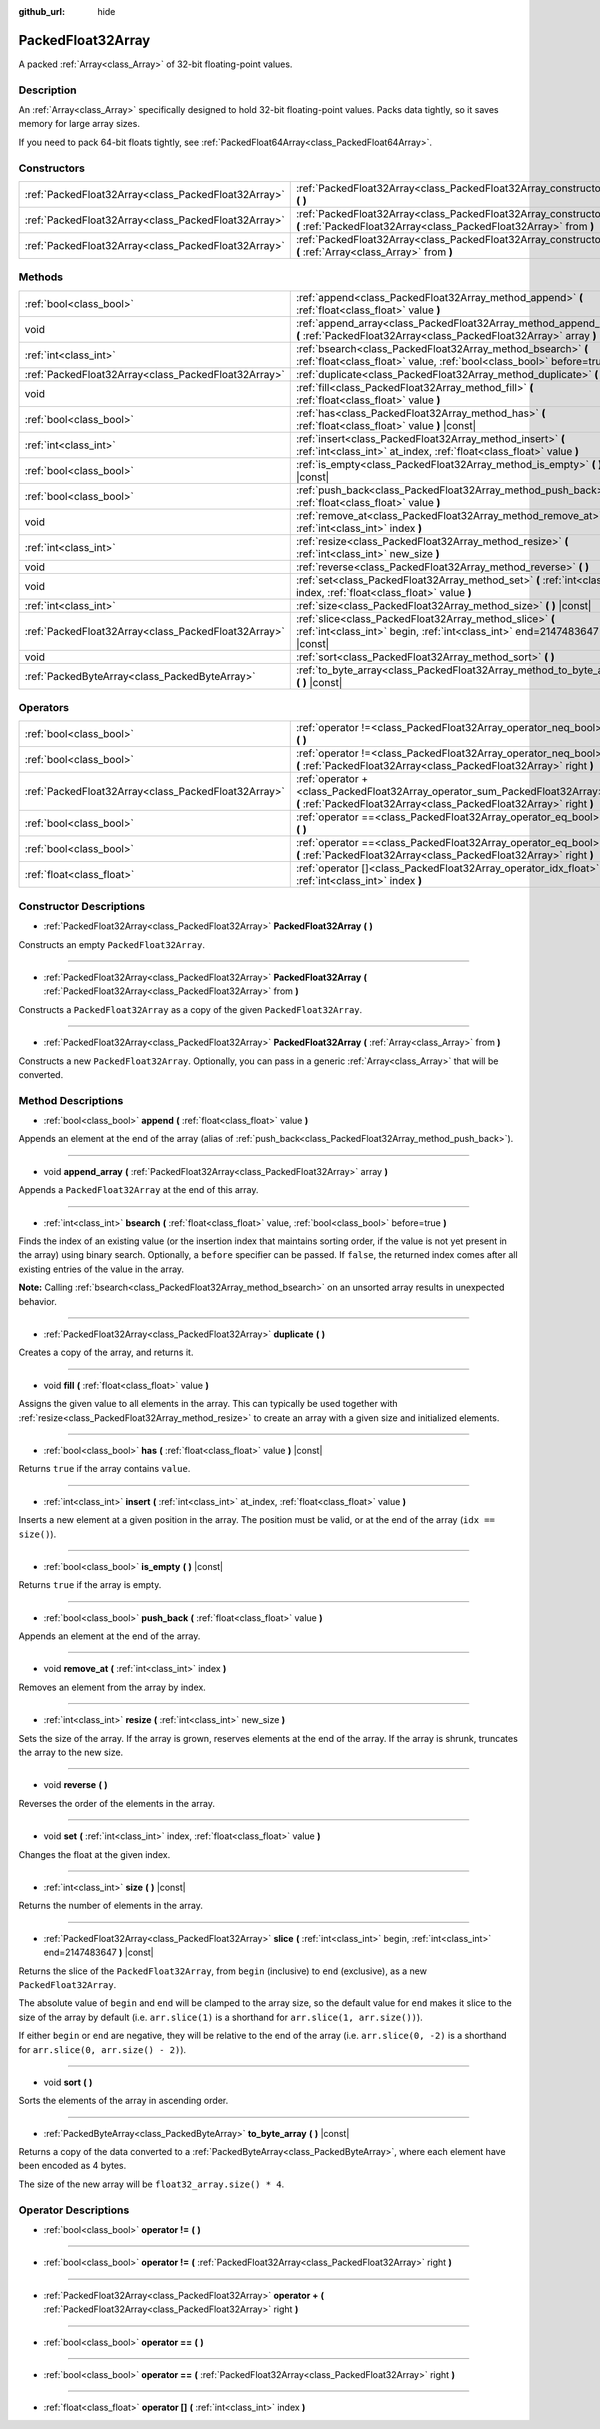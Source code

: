 :github_url: hide

.. Generated automatically by doc/tools/make_rst.py in Godot's source tree.
.. DO NOT EDIT THIS FILE, but the PackedFloat32Array.xml source instead.
.. The source is found in doc/classes or modules/<name>/doc_classes.

.. _class_PackedFloat32Array:

PackedFloat32Array
==================

A packed :ref:`Array<class_Array>` of 32-bit floating-point values.

Description
-----------

An :ref:`Array<class_Array>` specifically designed to hold 32-bit floating-point values. Packs data tightly, so it saves memory for large array sizes.

If you need to pack 64-bit floats tightly, see :ref:`PackedFloat64Array<class_PackedFloat64Array>`.

Constructors
------------

+-----------------------------------------------------+---------------------------------------------------------------------------------------------------------------------------------------------------------+
| :ref:`PackedFloat32Array<class_PackedFloat32Array>` | :ref:`PackedFloat32Array<class_PackedFloat32Array_constructor_PackedFloat32Array>` **(** **)**                                                          |
+-----------------------------------------------------+---------------------------------------------------------------------------------------------------------------------------------------------------------+
| :ref:`PackedFloat32Array<class_PackedFloat32Array>` | :ref:`PackedFloat32Array<class_PackedFloat32Array_constructor_PackedFloat32Array>` **(** :ref:`PackedFloat32Array<class_PackedFloat32Array>` from **)** |
+-----------------------------------------------------+---------------------------------------------------------------------------------------------------------------------------------------------------------+
| :ref:`PackedFloat32Array<class_PackedFloat32Array>` | :ref:`PackedFloat32Array<class_PackedFloat32Array_constructor_PackedFloat32Array>` **(** :ref:`Array<class_Array>` from **)**                           |
+-----------------------------------------------------+---------------------------------------------------------------------------------------------------------------------------------------------------------+

Methods
-------

+-----------------------------------------------------+-------------------------------------------------------------------------------------------------------------------------------------------+
| :ref:`bool<class_bool>`                             | :ref:`append<class_PackedFloat32Array_method_append>` **(** :ref:`float<class_float>` value **)**                                         |
+-----------------------------------------------------+-------------------------------------------------------------------------------------------------------------------------------------------+
| void                                                | :ref:`append_array<class_PackedFloat32Array_method_append_array>` **(** :ref:`PackedFloat32Array<class_PackedFloat32Array>` array **)**   |
+-----------------------------------------------------+-------------------------------------------------------------------------------------------------------------------------------------------+
| :ref:`int<class_int>`                               | :ref:`bsearch<class_PackedFloat32Array_method_bsearch>` **(** :ref:`float<class_float>` value, :ref:`bool<class_bool>` before=true **)**  |
+-----------------------------------------------------+-------------------------------------------------------------------------------------------------------------------------------------------+
| :ref:`PackedFloat32Array<class_PackedFloat32Array>` | :ref:`duplicate<class_PackedFloat32Array_method_duplicate>` **(** **)**                                                                   |
+-----------------------------------------------------+-------------------------------------------------------------------------------------------------------------------------------------------+
| void                                                | :ref:`fill<class_PackedFloat32Array_method_fill>` **(** :ref:`float<class_float>` value **)**                                             |
+-----------------------------------------------------+-------------------------------------------------------------------------------------------------------------------------------------------+
| :ref:`bool<class_bool>`                             | :ref:`has<class_PackedFloat32Array_method_has>` **(** :ref:`float<class_float>` value **)** |const|                                       |
+-----------------------------------------------------+-------------------------------------------------------------------------------------------------------------------------------------------+
| :ref:`int<class_int>`                               | :ref:`insert<class_PackedFloat32Array_method_insert>` **(** :ref:`int<class_int>` at_index, :ref:`float<class_float>` value **)**         |
+-----------------------------------------------------+-------------------------------------------------------------------------------------------------------------------------------------------+
| :ref:`bool<class_bool>`                             | :ref:`is_empty<class_PackedFloat32Array_method_is_empty>` **(** **)** |const|                                                             |
+-----------------------------------------------------+-------------------------------------------------------------------------------------------------------------------------------------------+
| :ref:`bool<class_bool>`                             | :ref:`push_back<class_PackedFloat32Array_method_push_back>` **(** :ref:`float<class_float>` value **)**                                   |
+-----------------------------------------------------+-------------------------------------------------------------------------------------------------------------------------------------------+
| void                                                | :ref:`remove_at<class_PackedFloat32Array_method_remove_at>` **(** :ref:`int<class_int>` index **)**                                       |
+-----------------------------------------------------+-------------------------------------------------------------------------------------------------------------------------------------------+
| :ref:`int<class_int>`                               | :ref:`resize<class_PackedFloat32Array_method_resize>` **(** :ref:`int<class_int>` new_size **)**                                          |
+-----------------------------------------------------+-------------------------------------------------------------------------------------------------------------------------------------------+
| void                                                | :ref:`reverse<class_PackedFloat32Array_method_reverse>` **(** **)**                                                                       |
+-----------------------------------------------------+-------------------------------------------------------------------------------------------------------------------------------------------+
| void                                                | :ref:`set<class_PackedFloat32Array_method_set>` **(** :ref:`int<class_int>` index, :ref:`float<class_float>` value **)**                  |
+-----------------------------------------------------+-------------------------------------------------------------------------------------------------------------------------------------------+
| :ref:`int<class_int>`                               | :ref:`size<class_PackedFloat32Array_method_size>` **(** **)** |const|                                                                     |
+-----------------------------------------------------+-------------------------------------------------------------------------------------------------------------------------------------------+
| :ref:`PackedFloat32Array<class_PackedFloat32Array>` | :ref:`slice<class_PackedFloat32Array_method_slice>` **(** :ref:`int<class_int>` begin, :ref:`int<class_int>` end=2147483647 **)** |const| |
+-----------------------------------------------------+-------------------------------------------------------------------------------------------------------------------------------------------+
| void                                                | :ref:`sort<class_PackedFloat32Array_method_sort>` **(** **)**                                                                             |
+-----------------------------------------------------+-------------------------------------------------------------------------------------------------------------------------------------------+
| :ref:`PackedByteArray<class_PackedByteArray>`       | :ref:`to_byte_array<class_PackedFloat32Array_method_to_byte_array>` **(** **)** |const|                                                   |
+-----------------------------------------------------+-------------------------------------------------------------------------------------------------------------------------------------------+

Operators
---------

+-----------------------------------------------------+---------------------------------------------------------------------------------------------------------------------------------------------------+
| :ref:`bool<class_bool>`                             | :ref:`operator !=<class_PackedFloat32Array_operator_neq_bool>` **(** **)**                                                                        |
+-----------------------------------------------------+---------------------------------------------------------------------------------------------------------------------------------------------------+
| :ref:`bool<class_bool>`                             | :ref:`operator !=<class_PackedFloat32Array_operator_neq_bool>` **(** :ref:`PackedFloat32Array<class_PackedFloat32Array>` right **)**              |
+-----------------------------------------------------+---------------------------------------------------------------------------------------------------------------------------------------------------+
| :ref:`PackedFloat32Array<class_PackedFloat32Array>` | :ref:`operator +<class_PackedFloat32Array_operator_sum_PackedFloat32Array>` **(** :ref:`PackedFloat32Array<class_PackedFloat32Array>` right **)** |
+-----------------------------------------------------+---------------------------------------------------------------------------------------------------------------------------------------------------+
| :ref:`bool<class_bool>`                             | :ref:`operator ==<class_PackedFloat32Array_operator_eq_bool>` **(** **)**                                                                         |
+-----------------------------------------------------+---------------------------------------------------------------------------------------------------------------------------------------------------+
| :ref:`bool<class_bool>`                             | :ref:`operator ==<class_PackedFloat32Array_operator_eq_bool>` **(** :ref:`PackedFloat32Array<class_PackedFloat32Array>` right **)**               |
+-----------------------------------------------------+---------------------------------------------------------------------------------------------------------------------------------------------------+
| :ref:`float<class_float>`                           | :ref:`operator []<class_PackedFloat32Array_operator_idx_float>` **(** :ref:`int<class_int>` index **)**                                           |
+-----------------------------------------------------+---------------------------------------------------------------------------------------------------------------------------------------------------+

Constructor Descriptions
------------------------

.. _class_PackedFloat32Array_constructor_PackedFloat32Array:

- :ref:`PackedFloat32Array<class_PackedFloat32Array>` **PackedFloat32Array** **(** **)**

Constructs an empty ``PackedFloat32Array``.

----

- :ref:`PackedFloat32Array<class_PackedFloat32Array>` **PackedFloat32Array** **(** :ref:`PackedFloat32Array<class_PackedFloat32Array>` from **)**

Constructs a ``PackedFloat32Array`` as a copy of the given ``PackedFloat32Array``.

----

- :ref:`PackedFloat32Array<class_PackedFloat32Array>` **PackedFloat32Array** **(** :ref:`Array<class_Array>` from **)**

Constructs a new ``PackedFloat32Array``. Optionally, you can pass in a generic :ref:`Array<class_Array>` that will be converted.

Method Descriptions
-------------------

.. _class_PackedFloat32Array_method_append:

- :ref:`bool<class_bool>` **append** **(** :ref:`float<class_float>` value **)**

Appends an element at the end of the array (alias of :ref:`push_back<class_PackedFloat32Array_method_push_back>`).

----

.. _class_PackedFloat32Array_method_append_array:

- void **append_array** **(** :ref:`PackedFloat32Array<class_PackedFloat32Array>` array **)**

Appends a ``PackedFloat32Array`` at the end of this array.

----

.. _class_PackedFloat32Array_method_bsearch:

- :ref:`int<class_int>` **bsearch** **(** :ref:`float<class_float>` value, :ref:`bool<class_bool>` before=true **)**

Finds the index of an existing value (or the insertion index that maintains sorting order, if the value is not yet present in the array) using binary search. Optionally, a ``before`` specifier can be passed. If ``false``, the returned index comes after all existing entries of the value in the array.

\ **Note:** Calling :ref:`bsearch<class_PackedFloat32Array_method_bsearch>` on an unsorted array results in unexpected behavior.

----

.. _class_PackedFloat32Array_method_duplicate:

- :ref:`PackedFloat32Array<class_PackedFloat32Array>` **duplicate** **(** **)**

Creates a copy of the array, and returns it.

----

.. _class_PackedFloat32Array_method_fill:

- void **fill** **(** :ref:`float<class_float>` value **)**

Assigns the given value to all elements in the array. This can typically be used together with :ref:`resize<class_PackedFloat32Array_method_resize>` to create an array with a given size and initialized elements.

----

.. _class_PackedFloat32Array_method_has:

- :ref:`bool<class_bool>` **has** **(** :ref:`float<class_float>` value **)** |const|

Returns ``true`` if the array contains ``value``.

----

.. _class_PackedFloat32Array_method_insert:

- :ref:`int<class_int>` **insert** **(** :ref:`int<class_int>` at_index, :ref:`float<class_float>` value **)**

Inserts a new element at a given position in the array. The position must be valid, or at the end of the array (``idx == size()``).

----

.. _class_PackedFloat32Array_method_is_empty:

- :ref:`bool<class_bool>` **is_empty** **(** **)** |const|

Returns ``true`` if the array is empty.

----

.. _class_PackedFloat32Array_method_push_back:

- :ref:`bool<class_bool>` **push_back** **(** :ref:`float<class_float>` value **)**

Appends an element at the end of the array.

----

.. _class_PackedFloat32Array_method_remove_at:

- void **remove_at** **(** :ref:`int<class_int>` index **)**

Removes an element from the array by index.

----

.. _class_PackedFloat32Array_method_resize:

- :ref:`int<class_int>` **resize** **(** :ref:`int<class_int>` new_size **)**

Sets the size of the array. If the array is grown, reserves elements at the end of the array. If the array is shrunk, truncates the array to the new size.

----

.. _class_PackedFloat32Array_method_reverse:

- void **reverse** **(** **)**

Reverses the order of the elements in the array.

----

.. _class_PackedFloat32Array_method_set:

- void **set** **(** :ref:`int<class_int>` index, :ref:`float<class_float>` value **)**

Changes the float at the given index.

----

.. _class_PackedFloat32Array_method_size:

- :ref:`int<class_int>` **size** **(** **)** |const|

Returns the number of elements in the array.

----

.. _class_PackedFloat32Array_method_slice:

- :ref:`PackedFloat32Array<class_PackedFloat32Array>` **slice** **(** :ref:`int<class_int>` begin, :ref:`int<class_int>` end=2147483647 **)** |const|

Returns the slice of the ``PackedFloat32Array``, from ``begin`` (inclusive) to ``end`` (exclusive), as a new ``PackedFloat32Array``.

The absolute value of ``begin`` and ``end`` will be clamped to the array size, so the default value for ``end`` makes it slice to the size of the array by default (i.e. ``arr.slice(1)`` is a shorthand for ``arr.slice(1, arr.size())``).

If either ``begin`` or ``end`` are negative, they will be relative to the end of the array (i.e. ``arr.slice(0, -2)`` is a shorthand for ``arr.slice(0, arr.size() - 2)``).

----

.. _class_PackedFloat32Array_method_sort:

- void **sort** **(** **)**

Sorts the elements of the array in ascending order.

----

.. _class_PackedFloat32Array_method_to_byte_array:

- :ref:`PackedByteArray<class_PackedByteArray>` **to_byte_array** **(** **)** |const|

Returns a copy of the data converted to a :ref:`PackedByteArray<class_PackedByteArray>`, where each element have been encoded as 4 bytes.

The size of the new array will be ``float32_array.size() * 4``.

Operator Descriptions
---------------------

.. _class_PackedFloat32Array_operator_neq_bool:

- :ref:`bool<class_bool>` **operator !=** **(** **)**

----

- :ref:`bool<class_bool>` **operator !=** **(** :ref:`PackedFloat32Array<class_PackedFloat32Array>` right **)**

----

.. _class_PackedFloat32Array_operator_sum_PackedFloat32Array:

- :ref:`PackedFloat32Array<class_PackedFloat32Array>` **operator +** **(** :ref:`PackedFloat32Array<class_PackedFloat32Array>` right **)**

----

.. _class_PackedFloat32Array_operator_eq_bool:

- :ref:`bool<class_bool>` **operator ==** **(** **)**

----

- :ref:`bool<class_bool>` **operator ==** **(** :ref:`PackedFloat32Array<class_PackedFloat32Array>` right **)**

----

.. _class_PackedFloat32Array_operator_idx_float:

- :ref:`float<class_float>` **operator []** **(** :ref:`int<class_int>` index **)**

.. |virtual| replace:: :abbr:`virtual (This method should typically be overridden by the user to have any effect.)`
.. |const| replace:: :abbr:`const (This method has no side effects. It doesn't modify any of the instance's member variables.)`
.. |vararg| replace:: :abbr:`vararg (This method accepts any number of arguments after the ones described here.)`
.. |constructor| replace:: :abbr:`constructor (This method is used to construct a type.)`
.. |static| replace:: :abbr:`static (This method doesn't need an instance to be called, so it can be called directly using the class name.)`
.. |operator| replace:: :abbr:`operator (This method describes a valid operator to use with this type as left-hand operand.)`
